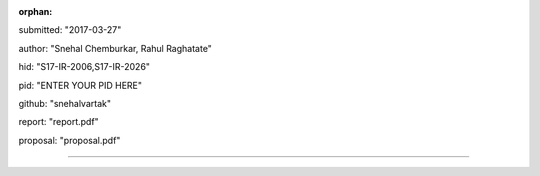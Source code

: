 :orphan:

submitted: "2017-03-27"

author: "Snehal Chemburkar, Rahul Raghatate"

hid: "S17-IR-2006,S17-IR-2026"

pid: "ENTER YOUR PID HERE"

github: "snehalvartak"

report: "report.pdf"

proposal: "proposal.pdf"

--------------------------------------------------------------------------------
